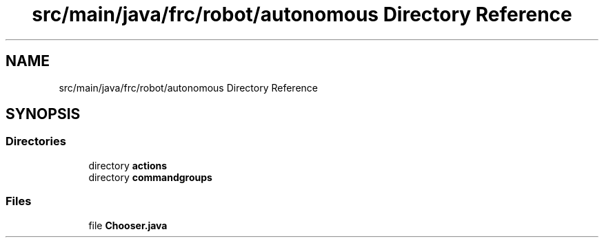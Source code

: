 .TH "src/main/java/frc/robot/autonomous Directory Reference" 3 "Sat Aug 31 2019" "Version 2019" "DeepSpace-SWI" \" -*- nroff -*-
.ad l
.nh
.SH NAME
src/main/java/frc/robot/autonomous Directory Reference
.SH SYNOPSIS
.br
.PP
.SS "Directories"

.in +1c
.ti -1c
.RI "directory \fBactions\fP"
.br
.ti -1c
.RI "directory \fBcommandgroups\fP"
.br
.in -1c
.SS "Files"

.in +1c
.ti -1c
.RI "file \fBChooser\&.java\fP"
.br
.in -1c
